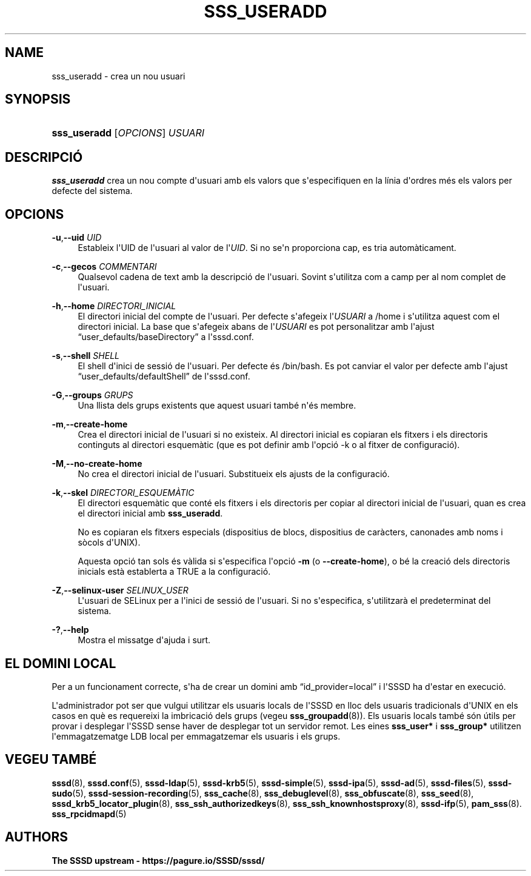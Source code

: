 '\" t
.\"     Title: sss_useradd
.\"    Author: The SSSD upstream - https://pagure.io/SSSD/sssd/
.\" Generator: DocBook XSL Stylesheets vsnapshot <http://docbook.sf.net/>
.\"      Date: 12/09/2020
.\"    Manual: Pàgines del manual de l'SSSD
.\"    Source: SSSD
.\"  Language: English
.\"
.TH "SSS_USERADD" "8" "12/09/2020" "SSSD" "Pàgines del manual de l'SSSD"
.\" -----------------------------------------------------------------
.\" * Define some portability stuff
.\" -----------------------------------------------------------------
.\" ~~~~~~~~~~~~~~~~~~~~~~~~~~~~~~~~~~~~~~~~~~~~~~~~~~~~~~~~~~~~~~~~~
.\" http://bugs.debian.org/507673
.\" http://lists.gnu.org/archive/html/groff/2009-02/msg00013.html
.\" ~~~~~~~~~~~~~~~~~~~~~~~~~~~~~~~~~~~~~~~~~~~~~~~~~~~~~~~~~~~~~~~~~
.ie \n(.g .ds Aq \(aq
.el       .ds Aq '
.\" -----------------------------------------------------------------
.\" * set default formatting
.\" -----------------------------------------------------------------
.\" disable hyphenation
.nh
.\" disable justification (adjust text to left margin only)
.ad l
.\" -----------------------------------------------------------------
.\" * MAIN CONTENT STARTS HERE *
.\" -----------------------------------------------------------------
.SH "NAME"
sss_useradd \- crea un nou usuari
.SH "SYNOPSIS"
.HP \w'\fBsss_useradd\fR\ 'u
\fBsss_useradd\fR [\fIOPCIONS\fR] \fIUSUARI\fR
.SH "DESCRIPCIÓ"
.PP
\fBsss_useradd\fR
crea un nou compte d\*(Aqusuari amb els valors que s\*(Aqespecifiquen en la línia d\*(Aqordres més els valors per defecte del sistema\&.
.SH "OPCIONS"
.PP
\fB\-u\fR,\fB\-\-uid\fR \fIUID\fR
.RS 4
Estableix l\*(AqUID de l\*(Aqusuari al valor de l\*(Aq\fIUID\fR\&. Si no se\*(Aqn proporciona cap, es tria automàticament\&.
.RE
.PP
\fB\-c\fR,\fB\-\-gecos\fR \fICOMMENTARI\fR
.RS 4
Qualsevol cadena de text amb la descripció de l\*(Aqusuari\&. Sovint s\*(Aqutilitza com a camp per al nom complet de l\*(Aqusuari\&.
.RE
.PP
\fB\-h\fR,\fB\-\-home\fR \fIDIRECTORI_INICIAL\fR
.RS 4
El directori inicial del compte de l\*(Aqusuari\&. Per defecte s\*(Aqafegeix l\*(Aq\fIUSUARI\fR
a
/home
i s\*(Aqutilitza aquest com el directori inicial\&. La base que s\*(Aqafegeix abans de l\*(Aq\fIUSUARI\fR
es pot personalitzar amb l\*(Aqajust
\(lquser_defaults/baseDirectory\(rq
a l\*(Aqsssd\&.conf\&.
.RE
.PP
\fB\-s\fR,\fB\-\-shell\fR \fISHELL\fR
.RS 4
El shell d\*(Aqinici de sessió de l\*(Aqusuari\&. Per defecte és
/bin/bash\&. Es pot canviar el valor per defecte amb l\*(Aqajust
\(lquser_defaults/defaultShell\(rq
de l\*(Aqsssd\&.conf\&.
.RE
.PP
\fB\-G\fR,\fB\-\-groups\fR \fIGRUPS\fR
.RS 4
Una llista dels grups existents que aquest usuari també n\*(Aqés membre\&.
.RE
.PP
\fB\-m\fR,\fB\-\-create\-home\fR
.RS 4
Crea el directori inicial de l\*(Aqusuari si no existeix\&. Al directori inicial es copiaran els fitxers i els directoris continguts al directori esquemàtic (que es pot definir amb l\*(Aqopció \-k o al fitxer de configuració)\&.
.RE
.PP
\fB\-M\fR,\fB\-\-no\-create\-home\fR
.RS 4
No crea el directori inicial de l\*(Aqusuari\&. Substitueix els ajusts de la configuració\&.
.RE
.PP
\fB\-k\fR,\fB\-\-skel\fR \fIDIRECTORI_ESQUEMÀTIC\fR
.RS 4
El directori esquemàtic que conté els fitxers i els directoris per copiar al directori inicial de l\*(Aqusuari, quan es crea el directori inicial amb
\fBsss_useradd\fR\&.
.sp
No es copiaran els fitxers especials (dispositius de blocs, dispositius de caràcters, canonades amb noms i sòcols d\*(AqUNIX)\&.
.sp
Aquesta opció tan sols és vàlida si s\*(Aqespecifica l\*(Aqopció
\fB\-m\fR
(o
\fB\-\-create\-home\fR), o bé la creació dels directoris inicials està establerta a TRUE a la configuració\&.
.RE
.PP
\fB\-Z\fR,\fB\-\-selinux\-user\fR \fISELINUX_USER\fR
.RS 4
L\*(Aqusuari de SELinux per a l\*(Aqinici de sessió de l\*(Aqusuari\&. Si no s\*(Aqespecifica, s\*(Aqutilitzarà el predeterminat del sistema\&.
.RE
.PP
\fB\-?\fR,\fB\-\-help\fR
.RS 4
Mostra el missatge d\*(Aqajuda i surt\&.
.RE
.SH "EL DOMINI LOCAL"
.PP
Per a un funcionament correcte, s\*(Aqha de crear un domini amb
\(lqid_provider=local\(rq
i l\*(AqSSSD ha d\*(Aqestar en execució\&.
.PP
L\*(Aqadministrador pot ser que vulgui utilitzar els usuaris locals de l\*(AqSSSD en lloc dels usuaris tradicionals d\*(AqUNIX en els casos en què es requereixi la imbricació dels grups (vegeu
\fBsss_groupadd\fR(8))\&. Els usuaris locals també són útils per provar i desplegar l\*(AqSSSD sense haver de desplegar tot un servidor remot\&. Les eines
\fBsss_user*\fR
i
\fBsss_group*\fR
utilitzen l\*(Aqemmagatzematge LDB local per emmagatzemar els usuaris i els grups\&.
.SH "VEGEU TAMBÉ"
.PP
\fBsssd\fR(8),
\fBsssd.conf\fR(5),
\fBsssd-ldap\fR(5),
\fBsssd-krb5\fR(5),
\fBsssd-simple\fR(5),
\fBsssd-ipa\fR(5),
\fBsssd-ad\fR(5),
\fBsssd-files\fR(5),
\fBsssd-sudo\fR(5),
\fBsssd-session-recording\fR(5),
\fBsss_cache\fR(8),
\fBsss_debuglevel\fR(8),
\fBsss_obfuscate\fR(8),
\fBsss_seed\fR(8),
\fBsssd_krb5_locator_plugin\fR(8),
\fBsss_ssh_authorizedkeys\fR(8), \fBsss_ssh_knownhostsproxy\fR(8),
\fBsssd-ifp\fR(5),
\fBpam_sss\fR(8)\&.
\fBsss_rpcidmapd\fR(5)
.SH "AUTHORS"
.PP
\fBThe SSSD upstream \-
https://pagure\&.io/SSSD/sssd/\fR
